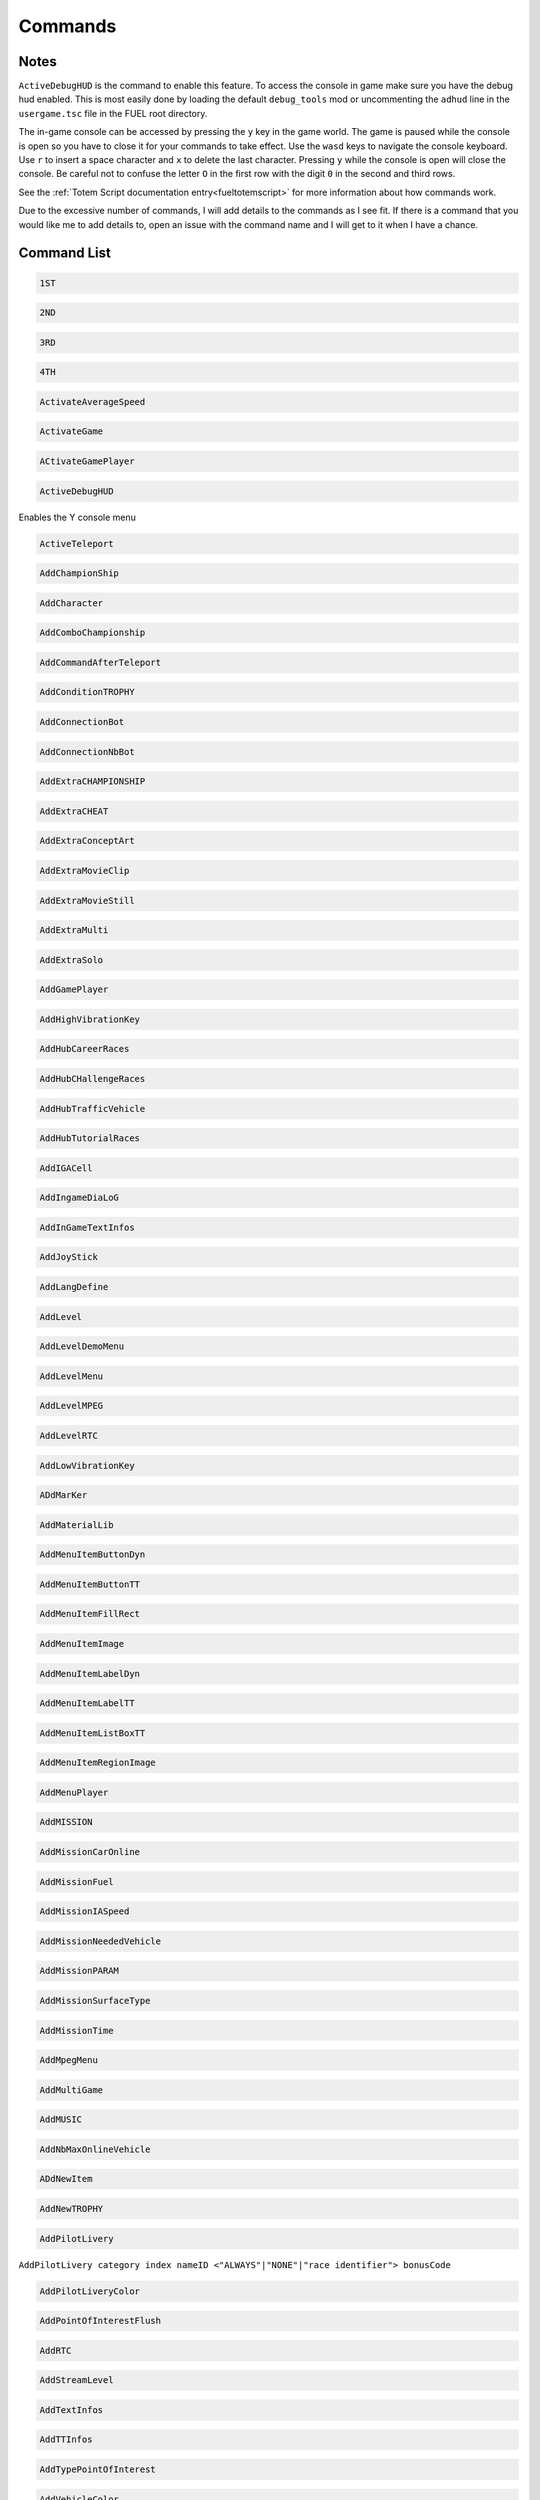 Commands
========

Notes
-----

``ActiveDebugHUD`` is the command to enable this feature. To access the console in game make sure you have the debug hud enabled. This is most easily done by loading the default ``debug_tools`` mod or uncommenting the ``adhud`` line in the ``usergame.tsc`` file in the FUEL root directory.

The in-game console can be accessed by pressing the ``y`` key in the game world. The game is paused while the console is open so you have to close it for your commands to take effect. Use the ``wasd`` keys to navigate the console keyboard. Use ``r`` to insert a space character and ``x`` to delete the last character. Pressing ``y`` while the console is open will close the console. Be careful not to confuse the letter ``O`` in the first row with the digit ``0`` in the second and third rows.

See the :ref:`Totem Script documentation entry<fueltotemscript>` for more information about how commands work.

Due to the excessive number of commands, I will add details to the commands as I see fit. If there is a command that you would like me to add details to, open an issue with the command name and I will get to it when I have a chance.

Command List
------------

.. code-block:: c

   1ST

.. code-block:: c

   2ND

.. code-block:: c

   3RD

.. code-block:: c

   4TH

.. code-block:: c

   ActivateAverageSpeed

.. code-block:: c

   ActivateGame

.. code-block:: c

   ACtivateGamePlayer

.. code-block:: c

   ActiveDebugHUD

Enables the Y console menu

.. code-block:: c

   ActiveTeleport

.. code-block:: c

   AddChampionShip

.. code-block:: c

   AddCharacter

.. code-block:: c

   AddComboChampionship

.. code-block:: c

   AddCommandAfterTeleport

.. code-block:: c

   AddConditionTROPHY

.. code-block:: c

   AddConnectionBot

.. code-block:: c

   AddConnectionNbBot

.. code-block:: c

   AddExtraCHAMPIONSHIP

.. code-block:: c

   AddExtraCHEAT

.. code-block:: c

   AddExtraConceptArt

.. code-block:: c

   AddExtraMovieClip

.. code-block:: c

   AddExtraMovieStill

.. code-block:: c

   AddExtraMulti

.. code-block:: c

   AddExtraSolo

.. code-block:: c

   AddGamePlayer

.. code-block:: c

   AddHighVibrationKey

.. code-block:: c

   AddHubCareerRaces

.. code-block:: c

   AddHubCHallengeRaces

.. code-block:: c

   AddHubTrafficVehicle

.. code-block:: c

   AddHubTutorialRaces

.. code-block:: c

   AddIGACell

.. code-block:: c

   AddIngameDiaLoG

.. code-block:: c

   AddInGameTextInfos

.. code-block:: c

   AddJoyStick

.. code-block:: c

   AddLangDefine

.. code-block:: c

   AddLevel

.. code-block:: c

   AddLevelDemoMenu

.. code-block:: c

   AddLevelMenu

.. code-block:: c

   AddLevelMPEG

.. code-block:: c

   AddLevelRTC

.. code-block:: c

   AddLowVibrationKey

.. code-block:: c

   ADdMarKer

.. code-block:: c

   AddMaterialLib

.. code-block:: c

   AddMenuItemButtonDyn

.. code-block:: c

   AddMenuItemButtonTT

.. code-block:: c

   AddMenuItemFillRect

.. code-block:: c

   AddMenuItemImage

.. code-block:: c

   AddMenuItemLabelDyn

.. code-block:: c

   AddMenuItemLabelTT

.. code-block:: c

   AddMenuItemListBoxTT

.. code-block:: c

   AddMenuItemRegionImage

.. code-block:: c

   AddMenuPlayer

.. code-block:: c

   AddMISSION

.. code-block:: c

   AddMissionCarOnline

.. code-block:: c

   AddMissionFuel

.. code-block:: c

   AddMissionIASpeed

.. code-block:: c

   AddMissionNeededVehicle

.. code-block:: c

   AddMissionPARAM

.. code-block:: c

   AddMissionSurfaceType

.. code-block:: c

   AddMissionTime

.. code-block:: c

   AddMpegMenu

.. code-block:: c

   AddMultiGame

.. code-block:: c

   AddMUSIC

.. code-block:: c

   AddNbMaxOnlineVehicle

.. code-block:: c

   ADdNewItem

.. code-block:: c

   AddNewTROPHY

.. code-block:: c

   AddPilotLivery

``AddPilotLivery category index nameID <"ALWAYS"|"NONE"|"race identifier"> bonusCode``

.. code-block:: c

   AddPilotLiveryColor

.. code-block:: c

   AddPointOfInterestFlush

.. code-block:: c

   AddRTC

.. code-block:: c

   AddStreamLevel

.. code-block:: c

   AddTextInfos

.. code-block:: c

   AddTTInfos

.. code-block:: c

   AddTypePointOfInterest

.. code-block:: c

   AddVehicleColor

.. code-block:: c

   AddVehicleGPS

.. code-block:: c

   AddVehicleInfo

.. code-block:: c

   AddVehicleInterfaceParams

.. code-block:: c

   AddVehicleLivery

.. code-block:: c

   AddVehicleParams

.. code-block:: c

   AddVehicleUnlock

.. code-block:: c

   ADDVibration

.. code-block:: c

   AICM

.. code-block:: c

   AskFailureMenu

.. code-block:: c

   AskMenuSave

.. code-block:: c

   AsynchCheckHandles

.. code-block:: c

   BackToMenu

.. code-block:: c

   Be10000PtsRicher

.. code-block:: c

   Be50000PtsRicher

.. code-block:: c

   Be5000PtsRicher

.. code-block:: c

   BeginRaceRecord

.. code-block:: c

   BeRich

.. code-block:: c

   BlindageFadeAfterRTC

.. code-block:: c

   BlocFader

.. code-block:: c

   BoxPatchClip

.. code-block:: c

   BSouRCe

.. code-block:: c

   BuildMissionList

.. code-block:: c

   BuyAll

.. code-block:: c

   CAMDebug

.. code-block:: c

   CameraMouseControl

.. code-block:: c

   CameraStaticMove

.. code-block:: c

   ChangeCurrentPerso

.. code-block:: c

   ChangeDebugInGamePlayer

.. code-block:: c

   ChangeRPMVehicle

.. code-block:: c

   ChangeStartBase

.. code-block:: c

   CheatNoRtc

.. code-block:: c

   CheckAutoStart

.. code-block:: c

   CheckHandles

.. code-block:: c

   CheckMemoryEveryFrame

.. code-block:: c

   CheckUnlock

.. code-block:: c

   ChoosePlayMovie

.. code-block:: c

   ChooseRandomStartBase

.. code-block:: c

   ChronoMarKer

.. code-block:: c

   CleanTempPic

.. code-block:: c

   CloneClass

.. code-block:: c

   CLONEClassDone

.. code-block:: c

   CloseAVI

``CloseAVI|CAVI``

Stop recording. See ``MakeAVI``.

.. code-block:: c

   CloseBF

.. code-block:: c

   CloseFogOfWar

.. code-block:: c

   CloseSBF

.. code-block:: c

   CompleteObjectif

.. code-block:: c

   ContinueAfterMission

.. code-block:: c

   ConvertToQuat

.. code-block:: c

   CrashIA

.. code-block:: c

   CreatePage

.. code-block:: c

   CreatGlobalInGameDatas

.. code-block:: c

   DeactivateGame

.. code-block:: c

   DeactivateGamePlayer

.. code-block:: c

   DeBugActionSphere

.. code-block:: c

   DeBugAINOSpeed

.. code-block:: c

   DebugAllWeapons

.. code-block:: c

   DeBugChangeGameMusic

.. code-block:: c

   DebugContextualMusic

.. code-block:: c

   DeBugCreatureGotoPos

.. code-block:: c

   DeBugCreatureState

.. code-block:: c

   DeBugCreatureUD

.. code-block:: c

   DeBugCreatureUDLod

.. code-block:: c

   DebugDraw3DElements

.. code-block:: c

   DebugDynamicInfo

.. code-block:: c

   DeBugFIRE

.. code-block:: c

   DebugFollowPath

.. code-block:: c

   DebugGenerateMissioN

.. code-block:: c

   DebugGenWorldTerrain

.. code-block:: c

   DeBuGGPS

.. code-block:: c

   DebugIA

.. code-block:: c

   DeBugInfos

.. code-block:: c

   DeBugInterfaceOnline

.. code-block:: c

   DebugItemMgr

.. code-block:: c

   DebugLevelMusic

.. code-block:: c

   DebugMC

.. code-block:: c

   DebugMenuBox

.. code-block:: c

   DebugMissionName

.. code-block:: c

   DebugNmyMgr

.. code-block:: c

   DeBugPlayerHead

.. code-block:: c

   DeBugPlayerLight

.. code-block:: c

   DebugPlayerPos

.. code-block:: c

   DeBugSightGUARD

.. code-block:: c

   DebugTheEnnemies

.. code-block:: c

   DeBugVirages

.. code-block:: c

   DebugWaitAnim

.. code-block:: c

   DebugWeaponCamera

.. code-block:: c

   DebugWhiteFade

.. code-block:: c

   DeltaTime

.. code-block:: c

   DisableAssert

.. code-block:: c

   DisableConsole

.. code-block:: c

   DisableDebugTools

.. code-block:: c

   DisableFileMirroring

.. code-block:: c

   DisableIngameConsole

.. code-block:: c

   DisableMouseForCamera

.. code-block:: c

   DisableMOvie

.. code-block:: c

   DisableMUsic

.. code-block:: c

   DisableOSD

.. code-block:: c

   DisableShaderCompile

.. code-block:: c

   DisplayDebugOnline

.. code-block:: c

   DisplayFollowSplines

.. code-block:: c

   DisplayFPS

.. code-block:: c

   DisplayFrameBar

.. code-block:: c

   DisplayImage

.. code-block:: c

   DisplayLegalText

.. code-block:: c

   DisplayMemStatus

.. code-block:: c

   DisplaySoundInfo

.. code-block:: c

   DisplaySTream

.. code-block:: c

   DisplayStreamPOPing

.. code-block:: c

   DisplaySurfaceBox

.. code-block:: c

   DisplayVisibleObject

.. code-block:: c

   DoSkelDynamic

.. code-block:: c

   DPlayRtc

.. code-block:: c

   DrawMemGraph

.. code-block:: c

   DrawMEMInfos

.. code-block:: c

   DrawTEXInfos

.. code-block:: c

   EditCutRoad

.. code-block:: c

   EditDeleteRoad

.. code-block:: c

   EditLinkRoad

.. code-block:: c

   EditMakeRoad

.. code-block:: c

   EditStartRoad

.. code-block:: c

   EditTypeRoad

.. code-block:: c

   EMD_Begin

.. code-block:: c

   EMD_End

.. code-block:: c

   EMD_ExportVehicleName

.. code-block:: c

   EMD_ForceStartPosition

.. code-block:: c

   EMD_HideStartEnd

.. code-block:: c

   EMD_Save

.. code-block:: c

   EMD_SetAIElasticParam

.. code-block:: c

   EMD_SetCheckpoint

.. code-block:: c

   EMD_SetCheckpointTimerBonus

.. code-block:: c

   EMD_SetEndPos

.. code-block:: c

   EMD_SetEndRot

.. code-block:: c

   EMD_SetFilterIA

.. code-block:: c

   EMD_SetName

.. code-block:: c

   EMD_SetNbIA

.. code-block:: c

   EMD_SetNbLoop

.. code-block:: c

   EMD_SetPlayerAllowedClassFilter

.. code-block:: c

   EMD_SetPlayerAllowedGroupFilter

.. code-block:: c

   EMD_SetPlayerAllowedVehiculeFilter

.. code-block:: c

   EMD_SetPlayerForbiddenClassFilter

.. code-block:: c

   EMD_SetPlayerForbiddenGroupFilter

.. code-block:: c

   EMD_SetPlayerForbiddenVehiculeFilter

.. code-block:: c

   EMD_SetRaceMode

.. code-block:: c

   EMD_SetRaceScenario

.. code-block:: c

   EMD_SetStartPos

.. code-block:: c

   EMD_SetStartRot

.. code-block:: c

   EMD_SetTimer

.. code-block:: c

   EMD_SetTimerCheckBonus

.. code-block:: c

   EMD_SetWeatherScenario

.. code-block:: c

   EnableBF

.. code-block:: c

   EnableBloomEffect

.. code-block:: c

   EnableDebugMOuse

.. code-block:: c

   EnableDebugTools

.. code-block:: c

   EnableDebugViewport

.. code-block:: c

   EnableDmaProfiler

.. code-block:: c

   EnableL2R2

.. code-block:: c

   EnableNightmareDifficulty

.. code-block:: c

   EnablePopupMenu

.. code-block:: c

   EnableTSProfiler

.. code-block:: c

   EnableVSYnc

.. code-block:: c

   EndDrawLoadingBitmap

.. code-block:: c

   EndLoadingLEVEL

.. code-block:: c

   EndMENURessourceParsing

.. code-block:: c

   EndOfMission

.. code-block:: c

   EndOfParsePilotLivery

.. code-block:: c

   EndOfParsingTSC

.. code-block:: c

   EndOfScriptStreamedBigfile

.. code-block:: c

   EndOfVehiclePP

.. code-block:: c

   EndRaceRecord

.. code-block:: c

   EndSTRIP

.. code-block:: c

   EnterRaceGameSession

.. code-block:: c

   eXit

.. code-block:: c

   FitOnObject

.. code-block:: c

   ForceBF

.. code-block:: c

   ForceDayTime

``ForceDayTime beginning``
``ForceDayTime xx.yy`` [00.00, 24.00)

.. code-block:: c

   ForceDestroyVehicle

.. code-block:: c

   ForceMeshIA

.. code-block:: c

   ForceUnLock

.. code-block:: c

   FreeLanguage

.. code-block:: c

   FreezeTheCons

.. code-block:: c

   FX

.. code-block:: c

   GAMEStarted

.. code-block:: c

   GenerateMissioN

.. code-block:: c

   GeneratePointOfInterest

.. code-block:: c

   GetMatrixUsage

.. code-block:: c

   GetMemoryStats

.. code-block:: c

   GotoDummyName

.. code-block:: c

   GotoDummyTeleport

.. code-block:: c

   Help

.. code-block:: c

   IADebug

.. code-block:: c

   InfiniteVision

.. code-block:: c

   InfoMissions

.. code-block:: c

   InitEmptySave

.. code-block:: c

   InitGameMgr

.. code-block:: c

   InitLanguageMC

.. code-block:: c

   InitRandomSeed

.. code-block:: c

   InputDefAdd

.. code-block:: c

   InstallGameFiles

.. code-block:: c

   JoinFreeRideGameSession

.. code-block:: c

   JoinFreeRideGameSessionWithFriends

.. code-block:: c

   JoinRaceGameSession

.. code-block:: c

   KillFade

.. code-block:: c

   KillHelicopter

.. code-block:: c

   KillMission

.. code-block:: c

   KillPlayer

.. code-block:: c

   LAUNCHMission

.. code-block:: c

   LiSTMarKer

.. code-block:: c

   Load

.. code-block:: c

   LoadATVFile

.. code-block:: c

   LoadFOnt

.. code-block:: c

   LoadGameData

.. code-block:: c

   LoadINPUT

.. code-block:: c

   LoadMarKer

.. code-block:: c

   LoadMaterialLib

.. code-block:: c

   LoadMissionData

.. code-block:: c

   LoadObjectLib

.. code-block:: c

   LoadRefWorld

.. code-block:: c

   LoadRoadFile

.. code-block:: c

   LoadRTC

.. code-block:: c

   LoadSysRtc

.. code-block:: c

   LoadWorldRef

.. code-block:: c

   LoadWorldRefS

.. code-block:: c

   LockAll

.. code-block:: c

   LoseCurrentMission

.. code-block:: c

   MakeAllBF

.. code-block:: c

   MakeAVI

``MakeAVI|MAVI [num_frames] [fps]``

both arguments default to 30 if not present. They may be overwritten individually by providing 1 or 2 arguments optionally. The directory ``C:\temp`` must exist for this command to work. A menu will pop up to configure the recording options. See ``CloseAVI``.

.. code-block:: c

   MakeFlyVideo

.. code-block:: c

   MakeRTCBF

.. code-block:: c

   MarkMEMory

.. code-block:: c

   MemoryGraphColor

.. code-block:: c

   MENUDEBug

.. code-block:: c

   MENUDialog

.. code-block:: c

   MENUEndDialog

.. code-block:: c

   MENUEndWindow

.. code-block:: c

   MENUParseTSC

.. code-block:: c

   MENUPlatform

.. code-block:: c

   MENUPropertyBackgroundImage

.. code-block:: c

   MENUPropertyBitmapColorAndStyle

.. code-block:: c

   MENUPropertyBitmapStyle

.. code-block:: c

   MENUPropertyBOXStyle

.. code-block:: c

   MENUPropertyChecked

.. code-block:: c

   MENUPropertyCOLOR

.. code-block:: c

   MENUPropertyDisplayedItemCount

.. code-block:: c

   MENUPropertyEnabled

.. code-block:: c

   MENUPropertyForceDisplayScrollBar

.. code-block:: c

   MENUPropertyForegroundImage

.. code-block:: c

   MENUPropertyFrameAlignment

.. code-block:: c

   MENUPropertyGoToCriticalColor

.. code-block:: c

   MENUPropertyImage

.. code-block:: c

   MENUPropertyListItem

.. code-block:: c

   MENUPropertyLowerCaseForced

.. code-block:: c

   MENUPropertyMAXValue

.. code-block:: c

   MENUPropertyMINValue

.. code-block:: c

   MENUPropertyMoviePath

.. code-block:: c

   MENUPropertyOutlined

.. code-block:: c

   MENUPropertySmallFont

.. code-block:: c

   MENUPropertySrollable

.. code-block:: c

   MENUPropertyStateVisibility

.. code-block:: c

   MENUPropertySTEPValue

.. code-block:: c

   MENUPropertyText

.. code-block:: c

   MENUPropertyTextAlign

.. code-block:: c

   MENUPropertyTextSCALE

.. code-block:: c

   MENUPropertyTextSTYLE

.. code-block:: c

   MENUPropertyUFlipped

.. code-block:: c

   MENUPropertyUpperCaseForced

.. code-block:: c

   MENUPropertyVFlipped

.. code-block:: c

   MENUPropertyVisible

.. code-block:: c

   MENUPropertyWaitingStyle

.. code-block:: c

   MENUStyleBITMAP

.. code-block:: c

   MENUStyleBITmapColor

.. code-block:: c

   MENUStyleBitmapDim

.. code-block:: c

   MENUStyleBox

.. code-block:: c

   MENUStyleTextScroll

.. code-block:: c

   MENUSTyleTextStruct

.. code-block:: c

   MENUUpdate

.. code-block:: c

   MENUWindow

.. code-block:: c

   MissionFilter

.. code-block:: c

   MissionFilterCheckpoints

.. code-block:: c

   MissionFilterIA

.. code-block:: c

   MissionStatisTicS

.. code-block:: c

   MovePlayerTo

.. code-block:: c

   NbHandle

.. code-block:: c

   NoBackOmniInRtc

.. code-block:: c

   NoFadeAndStrip

.. code-block:: c

   NOTimeLimit

.. code-block:: c

   OpenAllFogOfWar

.. code-block:: c

   OpenBF

.. code-block:: c

   OpenBFS

.. code-block:: c

   OpenFogOfWar

.. code-block:: c

   OpenSBF

.. code-block:: c

   PackUnPackSaveBuffer

.. code-block:: c

   Pause

.. code-block:: c

   PauseAllAnimation

.. code-block:: c

   PauseConsole

.. code-block:: c

   PauseTheDynamics

.. code-block:: c

   PersoSPEED

.. code-block:: c

   PlayDIalog

.. code-block:: c

   PlayerGotoCoord

.. code-block:: c

   PlayerInvincible

.. code-block:: c

   PlayerPP

.. code-block:: c

   PlayerUnlimWeapons

.. code-block:: c

   PlayerVehicleEndSaveAnimation

.. code-block:: c

   PlayerVehicleStartSaveAnimation

.. code-block:: c

   PlayLevel

.. code-block:: c

   PlayLevelMulti

.. code-block:: c

   PlayLevelMUSIC

.. code-block:: c

   PlayMOVieRegisterNetManager

.. code-block:: c

   PlayMUsic

.. code-block:: c

   PlayRTC

.. code-block:: c

   PosPersoDebug

.. code-block:: c

   PrintFreeMem

.. code-block:: c

   PrintSeadsUsage

.. code-block:: c

   ProtectOfflineMission

.. code-block:: c

   PutParameter

.. code-block:: c

   PutParameterVehicle

.. code-block:: c

   ReadParameters

.. code-block:: c

   ReloadAllInGamePages

.. code-block:: c

   ReloadVehicleParameters

.. code-block:: c

   RemapTextAdd

.. code-block:: c

   RemoveAllDialogs

.. code-block:: c

   RemoveAllMaterialLib

.. code-block:: c

   RemoveFOnt

.. code-block:: c

   RemoveGame

.. code-block:: c

   ReMoveGamePlayer

.. code-block:: c

   RemoveGeneratedMission

.. code-block:: c

   ReMoveMarKer

.. code-block:: c

   RemoveMaterialLib

.. code-block:: c

   RemoveObjectLib

.. code-block:: c

   RemoveSysRtc

.. code-block:: c

   RemoveWorld

.. code-block:: c

   RemoveWorldRefS

.. code-block:: c

   ResetAverageSpeed

.. code-block:: c

   ResetBaseMeshLiveryID

.. code-block:: c

   ResetFogOfWar

.. code-block:: c

   REsetGame

.. code-block:: c

   RESETTextAdd

.. code-block:: c

   RestartFromBufferSave

.. code-block:: c

   RestartFromEmptySave

.. code-block:: c

   RestartMission

.. code-block:: c

   Save

.. code-block:: c

   SaVeBasegeneratedMission

.. code-block:: c

   SaveFogOfWar

.. code-block:: c

   SaveGameData

.. code-block:: c

   SaVegeneratedMission

.. code-block:: c

   SaveGenWorldHeightMap

.. code-block:: c

   SaveGenWorldMap

.. code-block:: c

   SaveGenWorldMapTiles

.. code-block:: c

   SaveMarKer

.. code-block:: c

   SavePointOfInterest

.. code-block:: c

   SaveRoadFile

.. code-block:: c

   SaveTheRoadsMap

.. code-block:: c

   SayStartingDiaLoG

.. code-block:: c

   ScreenShot

.. code-block:: c

   SEarchRaceGameSession

.. code-block:: c

   SeeEnemies

.. code-block:: c

   SEERunningMission

.. code-block:: c

   SEEStartedMission

.. code-block:: c

   SEEUnlocked

.. code-block:: c

   SetAutoCompletion

.. code-block:: c

   SetBFPath

.. code-block:: c

   SetBlackScreen

.. code-block:: c

   SetBlockFrame

.. code-block:: c

   SetBOrderMargin

.. code-block:: c

   SetBrightness

.. code-block:: c

   SetContrast

.. code-block:: c

   SetDBPath

.. code-block:: c

   SetDebugCamFOV

.. code-block:: c

   SetDebugSDMode

.. code-block:: c

   SetDefaultMissionValues

.. code-block:: c

   SetDefaultRatio

.. code-block:: c

   SetDFPath

.. code-block:: c

   SetFrame

.. code-block:: c

   SetGame

.. code-block:: c

   SetGameLogicAgent

.. code-block:: c

   SetGameTSCFolder

.. code-block:: c

   SetGAmma

.. code-block:: c

   SetGammaRamp

.. code-block:: c

   SetGenWorldDetailMPEG

.. code-block:: c

   SetGPS3DVisibleState

.. code-block:: c

   SetHubTargetInfos

.. code-block:: c

   SetHudsVisibleState

.. code-block:: c

   SetLanguage

.. code-block:: c

   SetLanguageAuto

.. code-block:: c

   SetLIghtingType

.. code-block:: c

   SetLightLevel

.. code-block:: c

   SetLoadingDraw

.. code-block:: c

   SetLoadingStep

.. code-block:: c

   SetLodRender

.. code-block:: c

   SetLodTexture

.. code-block:: c

   SetLoginPassword

.. code-block:: c

   SetMaxAnisotropy

.. code-block:: c

   SetMESSAGEUserName

.. code-block:: c

   SetMonoGame

.. code-block:: c

   SetMUSIC

.. code-block:: c

   SetPersoCamera

.. code-block:: c

   SetPlayerCountLimit

.. code-block:: c

   SetRtcFatherDummy

.. code-block:: c

   SetRtcMusic

.. code-block:: c

   SetRtcSBF

.. code-block:: c

   SetSplitType

.. code-block:: c

   SetStartPageMenuItem

.. code-block:: c

   SetStartTTInfosIndex

.. code-block:: c

   SetTExtureFiltering

.. code-block:: c

   SetTimeFactor

``SetTimeFactor <time factor>``

0 < time factor <= 1 float

.. code-block:: c

   SetWorldToSplit

.. code-block:: c

   Show3DArrow

.. code-block:: c

   ShowMostNbMalloc

.. code-block:: c

   ShowOFFlineMissionName

.. code-block:: c

   ShowONlineMissionName

.. code-block:: c

   ShowUnlockedTROPHY

.. code-block:: c

   ShowUnmarkedMEMory

.. code-block:: c

   SHutRTC

.. code-block:: c

   SkipMOvie

.. code-block:: c

   SortHubListByUID

.. code-block:: c

   SouRCe

.. code-block:: c

   SpecialUnlockAll

.. code-block:: c

   StackPlayRtc

.. code-block:: c

   StartDataBase

.. code-block:: c

   StartFadeFromBlack

.. code-block:: c

   StartFadeToBlack

.. code-block:: c

   StartFreeRideGameSession

.. code-block:: c

   StartHubHUD

.. code-block:: c

   StartIGA

.. code-block:: c

   StartLoadingLEVEL

.. code-block:: c

   StartLoadMenu

.. code-block:: c

   StartMENUDefinition

.. code-block:: c

   STARTMission

.. code-block:: c

   StartNetwork

.. code-block:: c

   StartRaceGameSession

.. code-block:: c

   StartRenderBench

.. code-block:: c

   StartSTRIP

.. code-block:: c

   StartTUTORIAL

.. code-block:: c

   StartVehicle

.. code-block:: c

   StopLevelMUSIC

.. code-block:: c

   StopMUsic

.. code-block:: c

   StopPlayerAnimation

.. code-block:: c

   SwapStartButton

.. code-block:: c

   SwitchCameraUser

``SwitchCameraUser 0``

Free cam toggle

.. code-block:: c

   SwitchChatHudState

.. code-block:: c

   SwitchDebugDialogState

.. code-block:: c

   SwitchDebugHudState

.. code-block:: c

   SWitchEnemies

.. code-block:: c

   SwitchFUllScreen

.. code-block:: c

   SwitchGameToMono

.. code-block:: c

   SwitchGameToMUlti

.. code-block:: c

   SwitchLockAllState

.. code-block:: c

   SwitchScreenMode

.. code-block:: c

   SwitchShortcutsDisplay

.. code-block:: c

   SwitchToNextVehicle

.. code-block:: c

   SwitchToPreviousVehicle

.. code-block:: c

   SwitchToVehicle

.. code-block:: c

   TeLePort

``TeLePort|tlp x y z``

x is east/west, y is north/south, and z is up/down

.. code-block:: c

   TeleportToHub

.. code-block:: c

   TeleportToMission

.. code-block:: c

   TeleportToMissionName

.. code-block:: c

   TestDurLow

.. code-block:: c

   TestDynamicMusic

.. code-block:: c

   TestRagDOLL

.. code-block:: c

   TESTVibration

.. code-block:: c

   TestWeatherScenario

.. code-block:: c

   TrafficOFF

.. code-block:: c

   TrafficON

.. code-block:: c

   TransText id string

The ID is used to reference this text in later commands. IDs can be between 0 and 16383, inclusive. While the range may seem weird at first, it begins to make sense when you realize that the size of the buffer is 16384 which is 0x4000 in hexadecimal. The string can use control codes and sometimes printf format specifiers. See the :ref:`Control Codes documentation entry<fuelcontrolcodes>` for more information.

.. code-block:: c

   TuneGenWorldTerrain

.. code-block:: c

   UnlockAll

.. code-block:: c

   UnlockFogOfWar

.. code-block:: c

   UnlockNeed

.. code-block:: c

   UnlockPlayMission

.. code-block:: c

   UnlockRTC

.. code-block:: c

   UnlockTrophy

.. code-block:: c

   UnlockTT

.. code-block:: c

   UnMuteSounds

.. code-block:: c

   UnPause

.. code-block:: c

   UnPauseFade

.. code-block:: c

   UpdateINPUTS

.. code-block:: c

   UpdateRes

.. code-block:: c

   UpdateSoundParameters

.. code-block:: c

   VehiclePP

.. code-block:: c

   VerboseNetwork

.. code-block:: c

   VOID

.. code-block:: c

   WinCurrentMission
